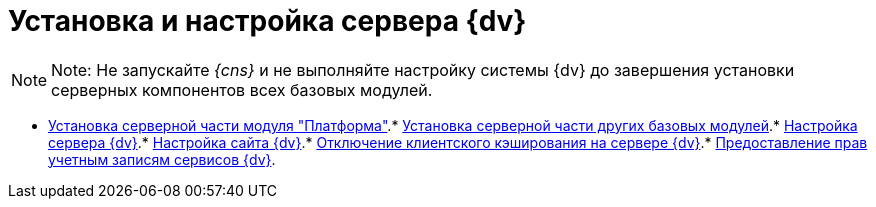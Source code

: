 = Установка и настройка сервера {dv}

[[task_qgs_2f3_y2b__donotlaunchconsole]]
[NOTE]
====
[.note__title]#Note:# Не запускайте _{cns}_ и не выполняйте настройку системы {dv} до завершения установки серверных компонентов всех базовых модулей.
====

* xref:../topics/InstallServerPlatform.adoc[Установка серверной части модуля "Платформа"].* xref:../topics/InstallServerBackoffice.adoc[Установка серверной части других базовых модулей].* xref:../topics/FirstConfigServer.adoc[Настройка сервера {dv}].* xref:../topics/Conf{dv}Site.adoc[Настройка сайта {dv}].* xref:../topics/DisableClientCache.adoc[Отключение клиентского кэширования на сервере {dv}].* xref:../topics/ConfigServiceAccounts.adoc[Предоставление прав учетным записям сервисов {dv}].
